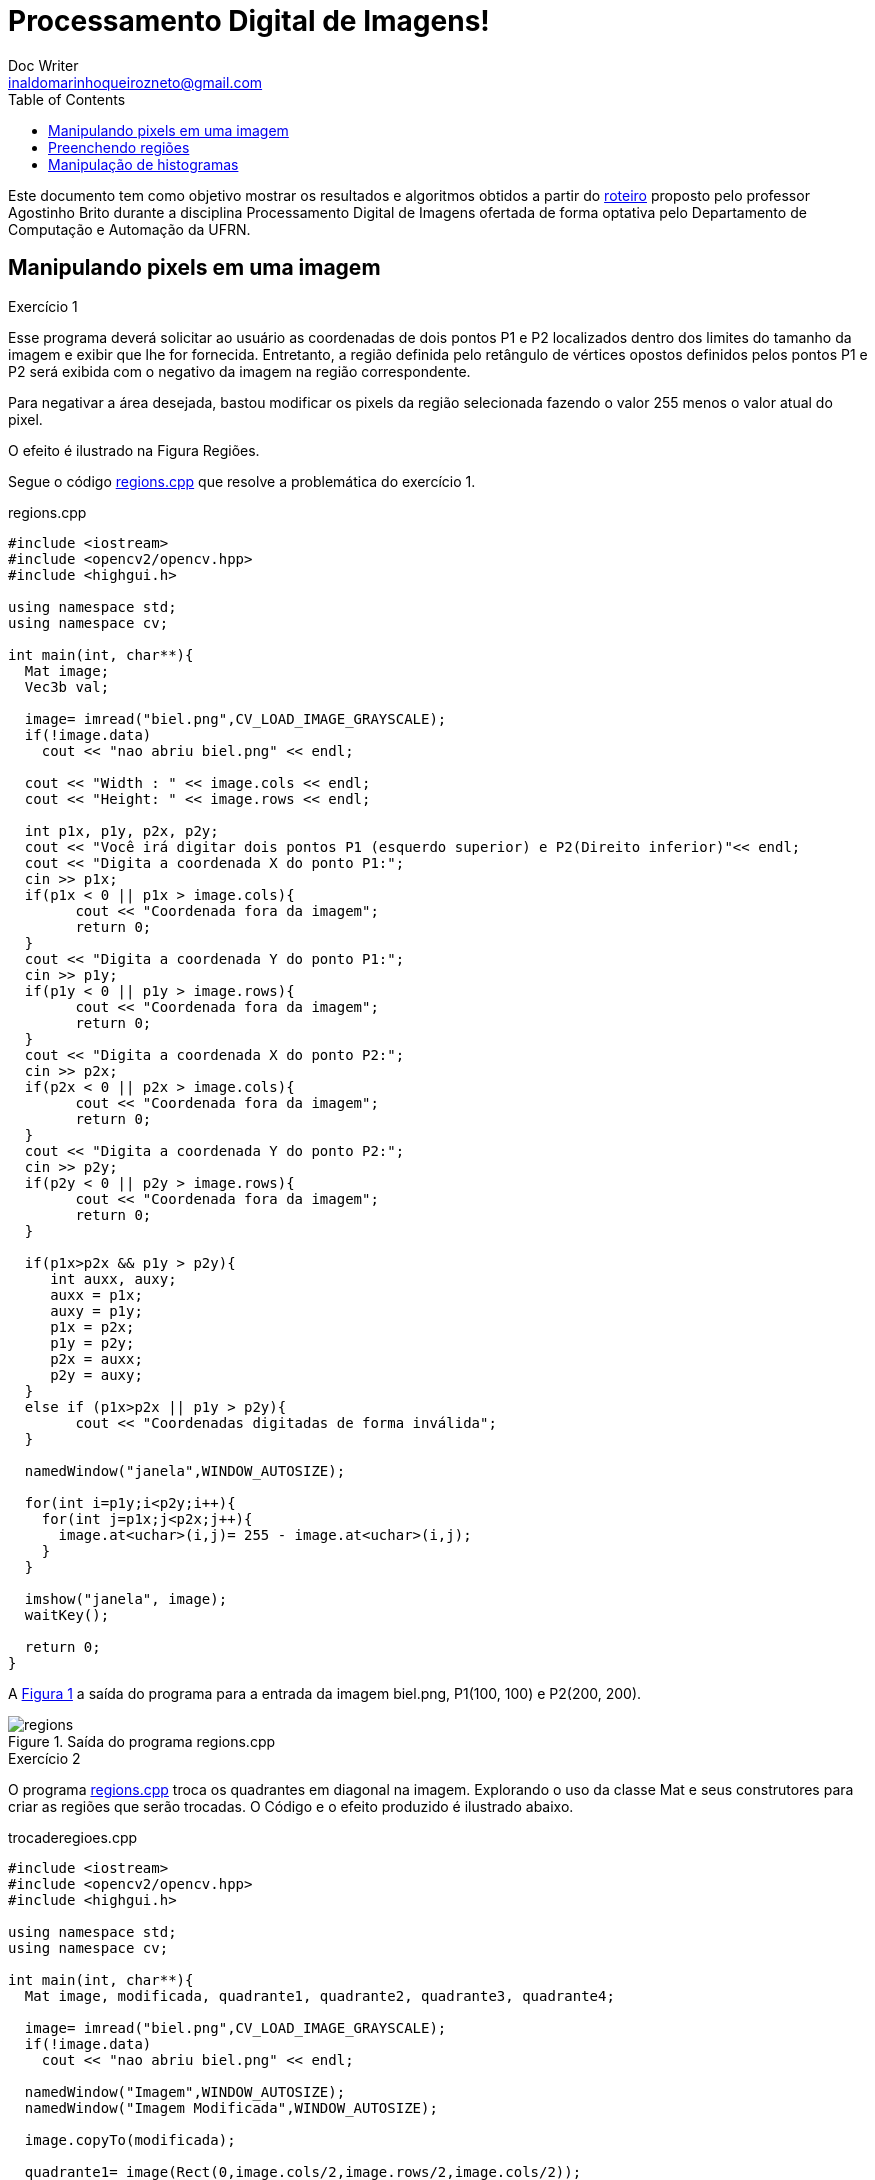 :source-highlighter: pygments
:toc: left
:stem:

= Processamento Digital de Imagens! =
Doc Writer <inaldomarinhoqueirozneto@gmail.com>



Este documento tem como objetivo mostrar os resultados e algoritmos obtidos a partir do link:https://agostinhobritojr.github.io/tutorial/pdi[roteiro] proposto pelo professor Agostinho Brito durante a disciplina Processamento Digital de Imagens ofertada de forma optativa pelo Departamento de Computação e Automação da UFRN.



== Manipulando pixels em uma imagem

.Exercício 1
Esse programa deverá solicitar ao usuário as coordenadas de dois pontos P1 e P2 localizados dentro dos limites do tamanho da imagem e exibir que lhe for fornecida. Entretanto, a região definida pelo retângulo de vértices opostos definidos pelos pontos P1 e P2 será exibida com o negativo da imagem na região correspondente.

Para negativar a área desejada, bastou modificar os pixels da região selecionada fazendo o valor 255 menos o valor atual do pixel.

O efeito é ilustrado na Figura Regiões.


Segue o código link:codigos/regions.cpp[regions.cpp] que resolve a problemática do exercício 1.


[source,cpp]
.regions.cpp
----
#include <iostream>
#include <opencv2/opencv.hpp>
#include <highgui.h>

using namespace std;
using namespace cv;

int main(int, char**){
  Mat image;
  Vec3b val;

  image= imread("biel.png",CV_LOAD_IMAGE_GRAYSCALE);
  if(!image.data)
    cout << "nao abriu biel.png" << endl;

  cout << "Width : " << image.cols << endl;
  cout << "Height: " << image.rows << endl;

  int p1x, p1y, p2x, p2y;
  cout << "Você irá digitar dois pontos P1 (esquerdo superior) e P2(Direito inferior)"<< endl;
  cout << "Digita a coordenada X do ponto P1:";
  cin >> p1x;
  if(p1x < 0 || p1x > image.cols){
	cout << "Coordenada fora da imagem";
	return 0;
  }
  cout << "Digita a coordenada Y do ponto P1:";
  cin >> p1y;
  if(p1y < 0 || p1y > image.rows){
	cout << "Coordenada fora da imagem";
	return 0;
  }
  cout << "Digita a coordenada X do ponto P2:";
  cin >> p2x;
  if(p2x < 0 || p2x > image.cols){
	cout << "Coordenada fora da imagem";
	return 0;
  }
  cout << "Digita a coordenada Y do ponto P2:";
  cin >> p2y;
  if(p2y < 0 || p2y > image.rows){
	cout << "Coordenada fora da imagem";
	return 0;
  }

  if(p1x>p2x && p1y > p2y){
     int auxx, auxy;
     auxx = p1x;
     auxy = p1y;
     p1x = p2x;
     p1y = p2y;
     p2x = auxx;
     p2y = auxy;
  }
  else if (p1x>p2x || p1y > p2y){
	cout << "Coordenadas digitadas de forma inválida";
  }

  namedWindow("janela",WINDOW_AUTOSIZE);

  for(int i=p1y;i<p2y;i++){
    for(int j=p1x;j<p2x;j++){
      image.at<uchar>(i,j)= 255 - image.at<uchar>(i,j);
    }
  }

  imshow("janela", image);
  waitKey();

  return 0;
}
----

A <<figex1>> a saída do programa para a entrada da imagem biel.png, P1(100, 100) e P2(200, 200).

[[figex1, Figura 1]]
.Saída do programa regions.cpp
image::images/regions.png[title="Saída do programa regions.cpp"]


.Exercício 2

O programa link:codigos/trocaregioes.cpp[regions.cpp] troca os quadrantes em diagonal na imagem. Explorando o uso da classe Mat e seus construtores para criar as regiões que serão trocadas. O Código e o efeito produzido é ilustrado abaixo.

[source,cpp]
.trocaderegioes.cpp
----
#include <iostream>
#include <opencv2/opencv.hpp>
#include <highgui.h>

using namespace std;
using namespace cv;

int main(int, char**){
  Mat image, modificada, quadrante1, quadrante2, quadrante3, quadrante4;

  image= imread("biel.png",CV_LOAD_IMAGE_GRAYSCALE);
  if(!image.data)
    cout << "nao abriu biel.png" << endl;
  
  namedWindow("Imagem",WINDOW_AUTOSIZE);
  namedWindow("Imagem Modificada",WINDOW_AUTOSIZE);

  image.copyTo(modificada);

  quadrante1= image(Rect(0,image.cols/2,image.rows/2,image.cols/2));
  quadrante2= image(Rect(0,0,image.rows/2,image.cols/2));
  quadrante3= image(Rect(image.rows/2,0,image.rows/2,image.cols/2));
  quadrante4=  image(Rect(image.rows/2,image.cols/2,image.rows/2,image.cols/2));

  quadrante1.copyTo(modificada(Rect(image.rows/2,0,image.rows/2,image.cols/2)));
  quadrante2.copyTo(modificada(Rect(image.rows/2,image.cols/2,image.rows/2,image.cols/2)));
  quadrante3.copyTo(modificada(Rect(0,image.cols/2,image.rows/2,image.cols/2)));
  quadrante4.copyTo(modificada(Rect(0,0,image.rows/2,image.cols/2)));

  imshow("Imagem", image);
  imshow("Imagem Modificada", modificada);
  waitKey();

  imwrite("TrocaRegions.png", modificada);
  waitKey();

  return 0;
}
----
A <<figex2>> a saída do programa para a entrada da imagem biel.png.

[[figex2, Figura 2]]
.Saída do programa trocaderegioes.cpp
image::images/trocaderegioes.png[title="Saída do programa trocaderegioes.cpp"]


== Preenchendo regiões
.Exercício 3

No exercício 3 inicialmente é solicitado a melhoria de um programa, que se encontra no roteiro da atividade, que conte mais que 255 objetos na imagem e para isso é feito um contador que conta quantas vezes ele passou de 254, pois assim, é possível encontrar o objeto se você buscar na mesma ordem que identificar.

Para remover os objetos da borda, foi dado um floodfill nos pixels da mesma na cor branca, assim deixando os objetos na cor cinza e os buracos dentro do mesmo preto. Em seguida, o algoritmo percorre a imagem procurando os objetos que possui uma região interna preta, incrementa o contador e remover esse objeto pintando de branco.

Para finalizar, ele realiza a contagem de quantos objetos restaram, que no caso, foram os objetos se buracos.


Segue o código link:codigos/labeling.cpp[labeling.cpp] que resolve os problemas do exercício 3.

[source,cpp]
.labeling.cpp
----
#include <iostream>
#include <opencv2/opencv.hpp>

using namespace cv;
using namespace std;
int main(int argc, char** argv){
  Mat image, mask;
  int width, height;
  int nobjects;
  CvPoint p;
  image = imread(argv[1],CV_LOAD_IMAGE_GRAYSCALE);

  if(!image.data){
    std::cout << "imagem nao carregou corretamente\n";
    return(-1);
  }
  width=image.size().width;
  height=image.size().height;

  p.x=0;
  p.y=0;

  int auxcont=0;
  // busca objetos na imagem
  nobjects=0;
  for(int i=0; i<height; i++){
    for(int j=0; j<width; j++){
      if(image.at<uchar>(i,j) == 255){
		// achou um objeto
		nobjects++;
		if (nobjects == 254){
			nobjects = 0;
			auxcont +=1;

                }
		p.x=j;
		p.y=i;
		floodFill(image,p,nobjects);
	  }
	}
  }


  cout << "Número de Objetos na Imagem:" << nobjects << endl;
  imshow("Contando o Número de Objetos", image);

	// retirando os objetos das bordas
   for(int i=0; i<width; i++){
        floodFill(image,Point(0, i), 255);
        floodFill(image,Point(height-1, i), 255);
  }

    for(int i=0; i<height; i++){
        floodFill(image,Point(i, 0), 255);
        floodFill(image,Point(i, width-1), 255);
  }

  imshow("Sem objetos na Borda", image);

  int nburaco=0;
 // contando quantos objetos tem buraco
  for(int i=0; i<height; i++){
    for(int j=0; j<width; j++){
      if(image.at<uchar>(i,j) == 0){
		// achou um objeto
		nburaco++;
		p.x=j;
		p.y=i;
		floodFill(image,p,255);
                p.x=j-1;
		p.y=i;
		floodFill(image,p,255);
	  }
	}
  }

  int semburaco=0;
  // contando quantidade de objetos com buraco
  for(int i=0; i<height; i++){
    for(int j=0; j<width; j++){
      if(image.at<uchar>(i,j) != 255){
		// achou um objeto
		semburaco++;
		p.x=j;
		p.y=i;
		floodFill(image,p,255);
	  }
	}
  }



  cout << "Número de objetos com buracos na imagem: "<< nburaco << endl;
  cout << "Número de objetos sem buracos na imagem: "<< semburaco << endl;

  imshow("Contando o Número de Buracos", image);

  //imwrite("labeling.png", image);
  waitKey();
  return 0;
}
----


A <<figex3>> a saída do programa para a entrada da imagem link:images/bolhas.png[bolhas.png].

[[figex3, Figura 3]]
.Saída do programa labeling.cpp
image::images/labeling.png[title="Saída do programa labeling.cpp"]

== Manipulação de histogramas

.Exercício 4


* Exercício 4.1

O exercício solicita que a partir de um programa base fornecido no roteiro da atividade, desenvolver um outro programa que deverá, para cada imagem capturada, realizar a equalização do histogram antes de exibir a imagem. Assumindo que as imagens processadas serão em tons de cinza.

[source,cpp]
.equalize.cpp
----
#include <iostream>
#include <opencv2/opencv.hpp>

using namespace cv;
using namespace std;

int main(int argc, char** argv){
  Mat image, greyimage, greyimageeq;
  int width, height;
  VideoCapture cap;
  vector<Mat> planes;
  Mat comhist, semhist;
  int nbins = 64;
  float range[] = {0, 256};
  const float *histrange = { range };
  bool uniform = true;
  bool acummulate = false;

  cap.open(0);

  if(!cap.isOpened()){
    cout << "cameras indisponiveis";
    return -1;
  }

  int histw = nbins, histh = nbins/2;
  Mat histImgS(histh, histw, CV_8UC1, Scalar(0,0,0));
  Mat histImgC(histh, histw, CV_8UC1, Scalar(0,0,0));

  width  = cap.get(CV_CAP_PROP_FRAME_WIDTH);
  height = cap.get(CV_CAP_PROP_FRAME_HEIGHT);

  cout << "largura = " << width << endl;
  cout << "altura  = " << height << endl;


  while(1){
    cap >> image;
    cvtColor(image, greyimage, CV_BGR2GRAY);
    equalizeHist( greyimage, greyimageeq);
    calcHist(&greyimage, 1, 0, Mat(), semhist, 1,
             &nbins, &histrange,
             uniform, acummulate);
    calcHist(&greyimageeq, 1, 0, Mat(), comhist, 1,
             &nbins, &histrange,
             uniform, acummulate);

    normalize(semhist, semhist, 0, histImgS.rows, NORM_MINMAX, -1, Mat());
    normalize(comhist, comhist, 0, histImgC.rows, NORM_MINMAX, -1, Mat());

    histImgS.setTo(Scalar(0));
    histImgC.setTo(Scalar(0));

    for(int i=0; i<nbins; i++){
      line(histImgS,
           Point(i, histh),
           Point(i, histh-cvRound(semhist.at<float>(i))),
           Scalar(255), 1, 8, 0);
      line(histImgC,
           Point(i, histh),
           Point(i, histh-cvRound(comhist.at<float>(i))),
           Scalar(255), 1, 8, 0);
    }

    histImgS.copyTo(greyimage(Rect(0, 0,nbins, histh)));
    histImgC.copyTo(greyimageeq(Rect(0, 0,nbins, histh)));

    imshow("imagem equalizada", greyimageeq);
    imshow("imagem sem equalização", greyimage);
    waitKey(30);
  }
  return 0;
}
----

A <<figex4>> e <<figex5>> foram as saídas obtidas com o programa link:codigos/equalize.cpp[equalize.cpp] em locais com iluminações diferentes.

[[figex4, Figura 4]]
.Saída do programa equalize.cpp
image::images/eq1.png[title="Saída do programa equalize.cpp"]

[[figex5, Figura 5]]
.Saída do programa equalize.cpp
image::images/eq2.png[title="Saída do programa equalize.cpp"]